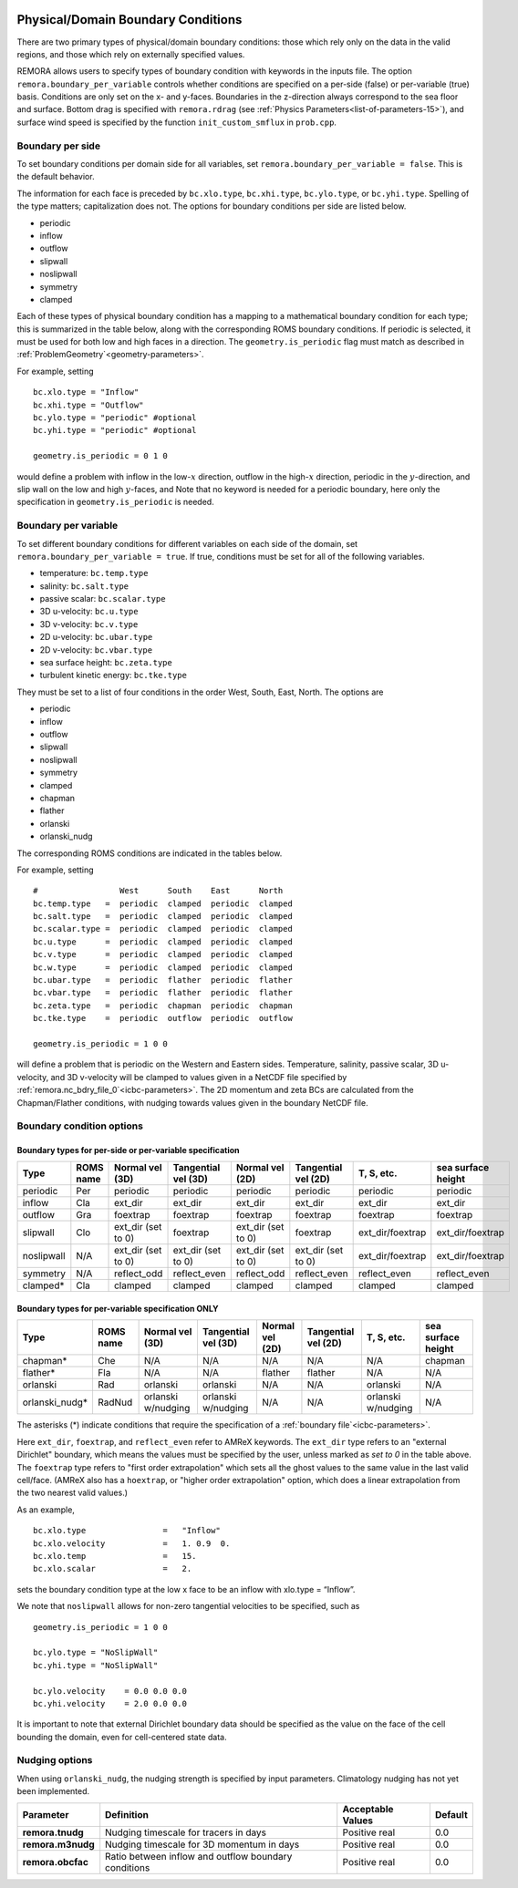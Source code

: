 
 .. role:: cpp(code)
    :language: c++

.. _sec:domainBCs:

Physical/Domain Boundary Conditions
===================================

There are two primary types of physical/domain boundary conditions: those which rely only on the
data in the valid regions, and those which rely on externally specified values.

REMORA allows users to specify types of boundary condition with keywords in the inputs file.
The option ``remora.boundary_per_variable`` controls whether conditions are specified on a
per-side (false) or per-variable (true) basis. Conditions are only set on the x- and y-faces.
Boundaries in the z-direction always correspond to the sea floor and surface. Bottom drag is specified with
``remora.rdrag`` (see :ref:`Physics Parameters<list-of-parameters-15>`), and surface wind
speed is specified by the function ``init_custom_smflux`` in ``prob.cpp``.


Boundary per side
-----------------

To set boundary conditions per domain side for all variables, set
``remora.boundary_per_variable = false``. This is the default behavior.

The information for each face is preceded by
``bc.xlo.type``, ``bc.xhi.type``, ``bc.ylo.type``, or ``bc.yhi.type``. Spelling of the type matters; capitalization does not. The
options for boundary conditions per side are listed below.

- periodic
- inflow
- outflow
- slipwall
- noslipwall
- symmetry
- clamped

Each of these types of physical boundary condition has a mapping to a mathematical boundary condition
for each type; this is summarized in the table below, along with the corresponding ROMS boundary conditions.
If periodic is selected, it must be used for both low and high faces in a direction. The ``geometry.is_periodic``
flag must match as described in :ref:`ProblemGeometry`<geometry-parameters>`.

For example, setting

::

    bc.xlo.type = "Inflow"
    bc.xhi.type = "Outflow"
    bc.ylo.type = "periodic" #optional
    bc.yhi.type = "periodic" #optional

    geometry.is_periodic = 0 1 0

would define a problem with inflow in the low-\ :math:`x` direction,
outflow in the high-\ :math:`x` direction, periodic in the :math:`y`-direction,
and slip wall on the low and high :math:`y`-faces, and
Note that no keyword is needed for a periodic boundary, here only the
specification in ``geometry.is_periodic`` is needed.

Boundary per variable
---------------------

To set different boundary conditions for different variables on each side of the domain, set ``remora.boundary_per_variable = true``.
If true, conditions must be set for all of the following variables.

- temperature: ``bc.temp.type``
- salinity: ``bc.salt.type``
- passive scalar: ``bc.scalar.type``
- 3D u-velocity: ``bc.u.type``
- 3D v-velocity: ``bc.v.type``
- 2D u-velocity: ``bc.ubar.type``
- 2D v-velocity: ``bc.vbar.type``
- sea surface height: ``bc.zeta.type``
- turbulent kinetic energy: ``bc.tke.type``

They must be set to a list of four conditions in the order West, South, East, North. The options are

- periodic
- inflow
- outflow
- slipwall
- noslipwall
- symmetry
- clamped
- chapman
- flather
- orlanski
- orlanski_nudg

The corresponding ROMS conditions are indicated in the tables below.

For example, setting

::

    #                 West      South    East      North
    bc.temp.type   =  periodic  clamped  periodic  clamped
    bc.salt.type   =  periodic  clamped  periodic  clamped
    bc.scalar.type =  periodic  clamped  periodic  clamped
    bc.u.type      =  periodic  clamped  periodic  clamped
    bc.v.type      =  periodic  clamped  periodic  clamped
    bc.w.type      =  periodic  clamped  periodic  clamped
    bc.ubar.type   =  periodic  flather  periodic  flather
    bc.vbar.type   =  periodic  flather  periodic  flather
    bc.zeta.type   =  periodic  chapman  periodic  chapman
    bc.tke.type    =  periodic  outflow  periodic  outflow

    geometry.is_periodic = 1 0 0

will define a problem that is periodic on the Western and Eastern sides. Temperature, salinity, passive scalar,
3D u-velocity, and 3D v-velocity will be clamped to values given in a NetCDF file specified by
:ref:`remora.nc_bdry_file_0`<icbc-parameters>`. The 2D momentum and zeta BCs are calculated from the
Chapman/Flather conditions, with nudging towards values given in the boundary NetCDF file.

.. _sec:bc-options:

Boundary condition options
--------------------------

Boundary types for per-side or per-variable specification
~~~~~~~~~~~~~~~~~~~~~~~~~~~~~~~~~~~~~~~~~~~~~~~~~~~~~~~~~

+-------------+-----------+--------------------+---------------------+--------------------+---------------------+--------------------+--------------------+
| Type        | ROMS name | Normal vel (3D)    | Tangential vel (3D) | Normal vel (2D)    | Tangential vel (2D) | T, S, etc.         | sea surface height |
+=============+===========+====================+=====================+====================+=====================+====================+====================+
| periodic    | Per       | periodic           | periodic            | periodic           | periodic            | periodic           | periodic           |
+-------------+-----------+--------------------+---------------------+--------------------+---------------------+--------------------+--------------------+
| inflow      | Cla       | ext_dir            | ext_dir             | ext_dir            | ext_dir             | ext_dir            | ext_dir            |
+-------------+-----------+--------------------+---------------------+--------------------+---------------------+--------------------+--------------------+
| outflow     | Gra       | foextrap           | foextrap            | foextrap           | foextrap            | foextrap           | foextrap           |
+-------------+-----------+--------------------+---------------------+--------------------+---------------------+--------------------+--------------------+
| slipwall    | Clo       | ext_dir (set to 0) | foextrap            | ext_dir (set to 0) | foextrap            | ext_dir/foextrap   | ext_dir/foextrap   |
+-------------+-----------+--------------------+---------------------+--------------------+---------------------+--------------------+--------------------+
| noslipwall  | N/A       | ext_dir (set to 0) | ext_dir (set to 0)  | ext_dir (set to 0) | ext_dir (set to 0)  | ext_dir/foextrap   | ext_dir/foextrap   |
+-------------+-----------+--------------------+---------------------+--------------------+---------------------+--------------------+--------------------+
| symmetry    | N/A       | reflect_odd        | reflect_even        | reflect_odd        | reflect_even        | reflect_even       | reflect_even       |
+-------------+-----------+--------------------+---------------------+--------------------+---------------------+--------------------+--------------------+
| clamped*    | Cla       | clamped            | clamped             | clamped            | clamped             | clamped            | clamped            |
+-------------+-----------+--------------------+---------------------+--------------------+---------------------+--------------------+--------------------+

Boundary types for per-variable specification ONLY
~~~~~~~~~~~~~~~~~~~~~~~~~~~~~~~~~~~~~~~~~~~~~~~~~~

+----------------+-----------+--------------------+---------------------+--------------------+---------------------+--------------------+--------------------+
| Type           | ROMS name | Normal vel (3D)    | Tangential vel (3D) | Normal vel (2D)    | Tangential vel (2D) | T, S, etc.         | sea surface height |
+================+===========+====================+=====================+====================+=====================+====================+====================+
| chapman*       | Che       | N/A                | N/A                 | N/A                | N/A                 | N/A                | chapman            |
+----------------+-----------+--------------------+---------------------+--------------------+---------------------+--------------------+--------------------+
| flather*       | Fla       | N/A                | N/A                 | flather            | flather             | N/A                | N/A                |
+----------------+-----------+--------------------+---------------------+--------------------+---------------------+--------------------+--------------------+
| orlanski       | Rad       | orlanski           | orlanski            | N/A                | N/A                 | orlanski           | N/A                |
+----------------+-----------+--------------------+---------------------+--------------------+---------------------+--------------------+--------------------+
| orlanski_nudg* | RadNud    | orlanski w/nudging | orlanski w/nudging  | N/A                | N/A                 | orlanski w/nudging | N/A                |
+----------------+-----------+--------------------+---------------------+--------------------+---------------------+--------------------+--------------------+

The asterisks (*) indicate conditions that require the specification of a :ref:`boundary file`<icbc-parameters>`.

Here ``ext_dir``, ``foextrap``, and ``reflect_even`` refer to AMReX keywords.   The ``ext_dir`` type
refers to an "external Dirichlet" boundary, which means the values must be specified by the user, unless
marked as *set to 0* in the table above.
The ``foextrap`` type refers to "first order extrapolation" which sets all the ghost values to the
same value in the last valid cell/face.  (AMReX also has a ``hoextrap``, or "higher order extrapolation"
option, which does a linear extrapolation from the two nearest valid values.)

As an example,

::

    bc.xlo.type                =   "Inflow"
    bc.xlo.velocity            =   1. 0.9  0.
    bc.xlo.temp                =   15.
    bc.xlo.scalar              =   2.

sets the boundary condition type at the low x face to be an inflow with xlo.type = “Inflow”.

We note that ``noslipwall`` allows for non-zero tangential velocities to be specified, such as

::

    geometry.is_periodic = 1 0 0

    bc.ylo.type = "NoSlipWall"
    bc.yhi.type = "NoSlipWall"

    bc.ylo.velocity    = 0.0 0.0 0.0
    bc.yhi.velocity    = 2.0 0.0 0.0


It is important to note that external Dirichlet boundary data should be specified
as the value on the face of the cell bounding the domain, even for cell-centered
state data.

.. _sec:nudging-options:

Nudging options
---------------

When using ``orlanski_nudg``, the nudging strength is specified by input parameters. Climatology nudging
has not yet been implemented.

+-------------------+-------------------------+-------------------+---------------+
| Parameter         | Definition              | Acceptable Values | Default       |
+===================+=========================+===================+===============+
| **remora.tnudg**  | Nudging timescale for   | Positive real     | 0.0           |
|                   | tracers in days         |                   |               |
+-------------------+-------------------------+-------------------+---------------+
| **remora.m3nudg** | Nudging timescale for   | Positive real     | 0.0           |
|                   | 3D momentum in days     |                   |               |
+-------------------+-------------------------+-------------------+---------------+
| **remora.obcfac** | Ratio between inflow    | Positive real     | 0.0           |
|                   | and outflow             |                   |               |
|                   | boundary conditions     |                   |               |
+-------------------+-------------------------+-------------------+---------------+


